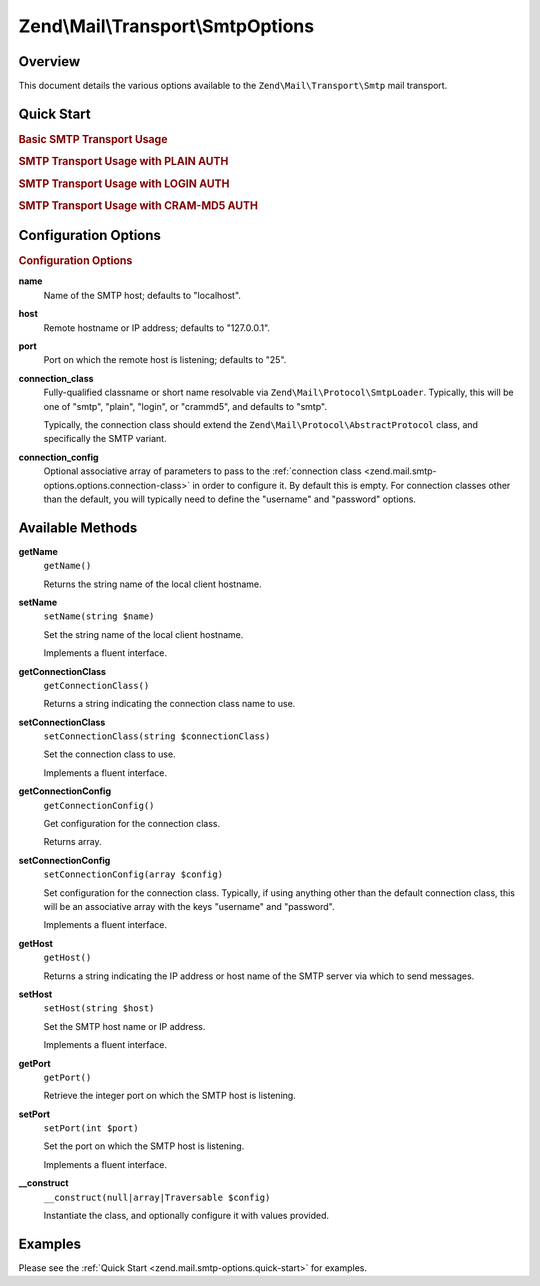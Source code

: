 .. _zend.mail.smtp-options:

Zend\\Mail\\Transport\\SmtpOptions
==================================

.. _zend.mail.smtp-options.intro:

Overview
--------

This document details the various options available to the ``Zend\Mail\Transport\Smtp`` mail transport.

.. _zend.mail.smtp-options.quick-start:

Quick Start
-----------

.. _zend.mail.smtp-options.quick-start.basic-smtp-usage:

.. rubric:: Basic SMTP Transport Usage

.. code-block:: php
   :linenos:

   use Zend\Mail\Transport\Smtp as SmtpTransport;
   use Zend\Mail\Transport\SmtpOptions;

   // Setup SMTP transport
   $transport = new SmtpTransport();
   $options   = new SmtpOptions(array(
       'name' => 'localhost.localdomain',
       'host' => '127.0.0.1',
       'port' => 25,
   ));
   $transport->setOptions($options);

.. _zend.mail.smtp-options.quick-start.plain-smtp-usage:

.. rubric:: SMTP Transport Usage with PLAIN AUTH

.. code-block:: php
   :linenos:

   use Zend\Mail\Transport\Smtp as SmtpTransport;
   use Zend\Mail\Transport\SmtpOptions;

   // Setup SMTP transport using LOGIN authentication
   $transport = new SmtpTransport();
   $options   = new SmtpOptions(array(
       'name'              => 'localhost.localdomain',
       'host'              => '127.0.0.1',
       'connection_class'  => 'plain',
       'connection_config' => array(
           'username' => 'user',
           'password' => 'pass',
       ),
   ));
   $transport->setOptions($options);

.. _zend.mail.smtp-options.quick-start.login-smtp-usage:

.. rubric:: SMTP Transport Usage with LOGIN AUTH

.. code-block:: php
   :linenos:

   use Zend\Mail\Transport\Smtp as SmtpTransport;
   use Zend\Mail\Transport\SmtpOptions;

   // Setup SMTP transport using LOGIN authentication
   $transport = new SmtpTransport();
   $options   = new SmtpOptions(array(
       'name'              => 'localhost.localdomain',
       'host'              => '127.0.0.1',
       'connection_class'  => 'login',
       'connection_config' => array(
           'username' => 'user',
           'password' => 'pass',
       ),
   ));
   $transport->setOptions($options);

.. _zend.mail.smtp-options.quick-start.crammd5-smtp-usage:

.. rubric:: SMTP Transport Usage with CRAM-MD5 AUTH

.. code-block:: php
   :linenos:

   use Zend\Mail\Transport\Smtp as SmtpTransport;
   use Zend\Mail\Transport\SmtpOptions;

   // Setup SMTP transport using LOGIN authentication
   $transport = new SmtpTransport();
   $options   = new SmtpOptions(array(
       'name'              => 'localhost.localdomain',
       'host'              => '127.0.0.1',
       'connection_class'  => 'crammd5',
       'connection_config' => array(
           'username' => 'user',
           'password' => 'pass',
       ),
   ));
   $transport->setOptions($options);

.. _zend.mail.smtp-options.options:

Configuration Options
---------------------

.. rubric:: Configuration Options

.. _zend.mail.smtp-options.options.name:

**name**
   Name of the SMTP host; defaults to "localhost".

.. _zend.mail.smtp-options.options.host:

**host**
   Remote hostname or IP address; defaults to "127.0.0.1".

.. _zend.mail.smtp-options.options.port:

**port**
   Port on which the remote host is listening; defaults to "25".

.. _zend.mail.smtp-options.options.connection-class:

**connection_class**
   Fully-qualified classname or short name resolvable via ``Zend\Mail\Protocol\SmtpLoader``. Typically, this will
   be one of "smtp", "plain", "login", or "crammd5", and defaults to "smtp".

   Typically, the connection class should extend the ``Zend\Mail\Protocol\AbstractProtocol`` class, and
   specifically the SMTP variant.

.. _zend.mail.smtp-options.options.connection-config:

**connection_config**
   Optional associative array of parameters to pass to the :ref:`connection class
   <zend.mail.smtp-options.options.connection-class>` in order to configure it. By default this is empty. For
   connection classes other than the default, you will typically need to define the "username" and "password"
   options.

.. _zend.mail.smtp-options.methods:

Available Methods
-----------------

.. _zend.mail.smtp-options.methods.get-name:

**getName**
   ``getName()``

   Returns the string name of the local client hostname.

.. _zend.mail.smtp-options.methods.set-name:

**setName**
   ``setName(string $name)``

   Set the string name of the local client hostname.

   Implements a fluent interface.

.. _zend.mail.smtp-options.methods.get-connection-class:

**getConnectionClass**
   ``getConnectionClass()``

   Returns a string indicating the connection class name to use.

.. _zend.mail.smtp-options.methods.set-connection-class:

**setConnectionClass**
   ``setConnectionClass(string $connectionClass)``

   Set the connection class to use.

   Implements a fluent interface.

.. _zend.mail.smtp-options.methods.get-connection-config:

**getConnectionConfig**
   ``getConnectionConfig()``

   Get configuration for the connection class.

   Returns array.

.. _zend.mail.smtp-options.methods.set-connection-config:

**setConnectionConfig**
   ``setConnectionConfig(array $config)``

   Set configuration for the connection class. Typically, if using anything other than the default connection
   class, this will be an associative array with the keys "username" and "password".

   Implements a fluent interface.

.. _zend.mail.smtp-options.methods.get-host:

**getHost**
   ``getHost()``

   Returns a string indicating the IP address or host name of the SMTP server via which to send messages.

.. _zend.mail.smtp-options.methods.set-host:

**setHost**
   ``setHost(string $host)``

   Set the SMTP host name or IP address.

   Implements a fluent interface.

.. _zend.mail.smtp-options.methods.get-port:

**getPort**
   ``getPort()``

   Retrieve the integer port on which the SMTP host is listening.

.. _zend.mail.smtp-options.methods.set-port:

**setPort**
   ``setPort(int $port)``

   Set the port on which the SMTP host is listening.

   Implements a fluent interface.

.. _zend.stdlib.options.methods.__construct:

**__construct**
   ``__construct(null|array|Traversable $config)``

   Instantiate the class, and optionally configure it with values provided.

.. _zend.mail.smtp-options.examples:

Examples
--------

Please see the :ref:`Quick Start <zend.mail.smtp-options.quick-start>` for examples.


